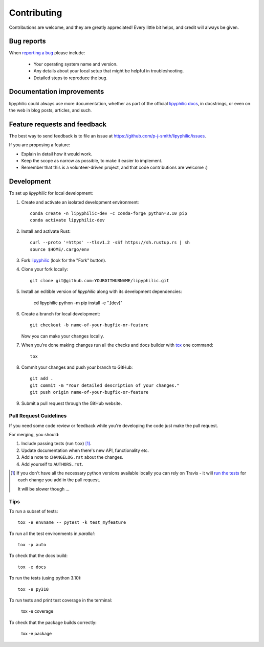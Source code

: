 ============
Contributing
============

Contributions are welcome, and they are greatly appreciated! Every
little bit helps, and credit will always be given.

Bug reports
===========

When `reporting a bug <https://github.com/p-j-smith/lipyphilic/issues>`_ please include:

    * Your operating system name and version.
    * Any details about your local setup that might be helpful in troubleshooting.
    * Detailed steps to reproduce the bug.

Documentation improvements
==========================

lipyphilic could always use more documentation, whether as part of the
official `lipyphilic docs <https://lipyphilic.readthedocs.io/en/latest/>`__,
in docstrings, or even on the web in blog posts, articles, and such.

Feature requests and feedback
=============================

The best way to send feedback is to file an issue at https://github.com/p-j-smith/lipyphilic/issues.

If you are proposing a feature:

* Explain in detail how it would work.
* Keep the scope as narrow as possible, to make it easier to implement.
* Remember that this is a volunteer-driven project, and that code contributions are welcome :)

Development
===========

To set up `lipyphilic` for local development:

1. Create and activate an isolated development environment::

    conda create -n lipyphilic-dev -c conda-forge python=3.10 pip
    conda activate lipyphilic-dev

2. Install and activate Rust::

    curl --proto '=https' --tlsv1.2 -sSf https://sh.rustup.rs | sh
    source $HOME/.cargo/env

3. Fork `lipyphilic <https://github.com/p-j-smith/lipyphilic>`_
   (look for the "Fork" button).

4. Clone your fork locally::

    git clone git@github.com:YOURGITHUBNAME/lipyphilic.git

5. Install an editible version of `lipyphilic` along with its development dependencies:

    cd lipyphilic
    python -m pip install -e ".[dev]"

6. Create a branch for local development::

    git checkout -b name-of-your-bugfix-or-feature

   Now you can make your changes locally.

7. When you're done making changes run all the checks and docs builder with `tox <https://tox.readthedocs.io/en/latest/install.html>`_ one command::

    tox

8. Commit your changes and push your branch to GitHub::

    git add .
    git commit -m "Your detailed description of your changes."
    git push origin name-of-your-bugfix-or-feature

9. Submit a pull request through the GitHub website.

Pull Request Guidelines
-----------------------

If you need some code review or feedback while you're developing the code just make the pull request.

For merging, you should:

1. Include passing tests (run ``tox``) [1]_.
2. Update documentation when there's new API, functionality etc.
3. Add a note to ``CHANGELOG.rst`` about the changes.
4. Add yourself to ``AUTHORS.rst``.

.. [1] If you don't have all the necessary python versions available locally you can rely on Travis - it will
       `run the tests <https://travis-ci.com//github/p-j-smith/lipyphilic/pull_requests>`_
       for each change you add in the pull request.

       It will be slower though ...

Tips
----

To run a subset of tests::

    tox -e envname -- pytest -k test_myfeature

To run all the test environments in *parallel*::

    tox -p auto

To check that the docs build::

    tox -e docs

To run the tests (using python 3.10)::

    tox -e py310

To run tests and print test coverage in the terminal:

    tox -e coverage

To check that the package builds correctly:

    tox -e package
